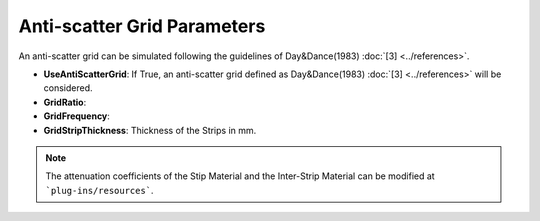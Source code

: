 Anti-scatter Grid Parameters 
============================

.. code-block:: python
    :linenos:

    %%%%%%%%%%%%%%%%%%%%%%%%%%%%%%%%%%%%%%%%%%%%%%%%%%
    %%       ANTI-SCATTER GRID PARAMETERS           %%
    %%%%%%%%%%%%%%%%%%%%%%%%%%%%%%%%%%%%%%%%%%%%%%%%%%

    :P UseAntiScatterGrid True
    :P GridRatio 5.0
    :P GridFrequency 3.1
    :P GridStripThickness 0.065

An anti-scatter grid can be simulated following the guidelines of Day&Dance(1983) :doc:`[3] <../references>`.


* **UseAntiScatterGrid**: If True, an anti-scatter grid defined as Day&Dance(1983) :doc:`[3] <../references>` will be considered.
* **GridRatio**: 
* **GridFrequency**: 
* **GridStripThickness**: Thickness of the Strips in mm.

.. note:: The attenuation coefficients of the Stip Material and the Inter-Strip Material can be modified at ```plug-ins/resources```.
